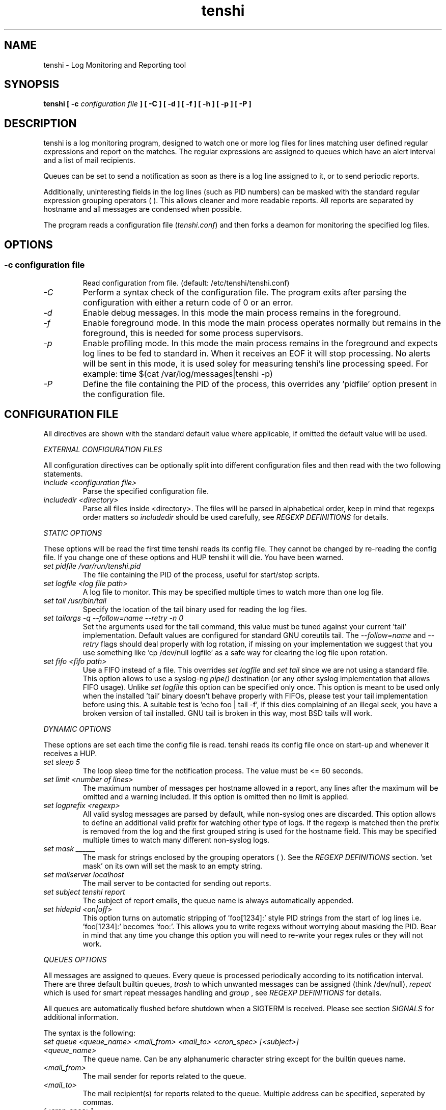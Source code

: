 .\" SH section heading
.\" SS subsection heading
.\" LP paragraph
.\" IP indented paragraph
.\" TP hanging label
.TH "tenshi" 8 "16 Jun 2005" "version 0.3.4"
.SH NAME
tenshi - Log Monitoring and Reporting tool
.SH SYNOPSIS
.B tenshi 
.B [ -c 
.I configuration file
.B ]
.B [ -C ]
.B [ -d ]
.B [ -f ]
.B [ -h ]
.B [ -p ]
.B [ -P ]

.SH DESCRIPTION
.LP

tenshi is a log monitoring program, designed to watch one or more log files for lines
matching user defined regular expressions and report on the matches. The regular
expressions are assigned to queues which have an alert interval and a list of
mail recipients.

Queues can be set to send a notification as soon as there is a log line assigned
to it, or to send periodic reports. 

Additionally, uninteresting fields in the log lines (such as PID numbers) can be
masked with the standard regular expression grouping operators ( ). This allows
cleaner and more readable reports. All reports are separated by hostname and all
messages are condensed when possible.

The program reads a configuration file 
.RI ( tenshi.conf ) 
and then forks a deamon for monitoring the specified log files.

.SH OPTIONS
.SS
.TP
.I -c configuration file
Read configuration from file. (default: /etc/tenshi/tenshi.conf)
.TP
.I -C
Perform a syntax check of the configuration file. The program exits after parsing
the configuration with either a return code of 0  or an error.
.TP
.I -d
Enable debug messages. In this mode the main process remains in the foreground.
.TP
.I -f
Enable foreground mode. In this mode the main process operates normally but remains 
in the foreground, this is needed for some process supervisors.
.TP
.I -p
Enable profiling mode. In this mode the main process remains in the foreground
and expects log lines to be fed to standard in. When it receives an EOF it will
stop processing. No alerts will be sent in this mode, it is used soley for
measuring tenshi's line processing speed. For example:
time $(cat /var/log/messages|tenshi -p)
.TP
.I -P
Define the file containing the PID of the process, this overrides any 'pidfile' option 
present in the configuration file.

.SH CONFIGURATION FILE

.br
All directives are shown with the standard default value where applicable, if omitted the default 
value will be used.

.I EXTERNAL CONFIGURATION FILES

.br
All configuration directives can be optionally split into different configuration files and then
read with the two following statements.

.TP
.I include <configuration file>
Parse the specified configuration file.
.TP
.I includedir <directory>
Parse all files inside <directory>. The files will be parsed in alphabetical order, keep in mind
that regexps order matters so 
.I includedir
should be used carefully, see
.I REGEXP DEFINITIONS
for details.
.LP

.I STATIC OPTIONS

.br
These options will be read the first time tenshi reads its config file. They
cannot be changed by re-reading the config file. If you change one of these
options and HUP tenshi it will die. You have been warned.

.TP
.I set pidfile /var/run/tenshi.pid
The file containing the PID of the process, useful for start/stop
scripts.
.TP
.I set logfile <log file path>
A log file to monitor. This may be specified multiple times to watch more than
one log file. 
.TP
.I set tail /usr/bin/tail
Specify the location of the tail binary used for reading the log files.
.TP
.I set tailargs -q --follow=name --retry -n 0
Set the arguments used for the tail command, this value must be tuned against your current 'tail'
implementation. Default values are configured for standard GNU coreutils tail. The
.I --follow=name
and
.I --retry
flags should deal properly with log rotation, if missing on your implementation we suggest that you use
something like 'cp /dev/null logfile' as a safe way for clearing the log file upon rotation.
.TP
.I set fifo <fifo path>
Use a FIFO instead of a file. This overrides
.I set logfile
and
.I set tail
since we are not using a standard file. This option allows to use a syslog-ng
.I pipe()
destination (or any other syslog implementation that allows FIFO usage). Unlike
.I set logfile
this option can be specified only once. This option is meant to be used only when the installed 'tail' 
binary doesn't behave properly with FIFOs, please test your tail implementation
before using this. A suitable test is 'echo foo | tail -f', if this dies complaining of an illegal seek, 
you have a broken version of tail installed. GNU tail is broken in this way, most BSD tails will work.
.LP

.I DYNAMIC OPTIONS

.br
These options are set each time the config file is read. tenshi reads its config
file once on start-up and whenever it receives a HUP.

.TP
.I set sleep 5
The loop sleep time for the notification process. The value must be \<\= 60 seconds.
.TP
.I set limit <number of lines>
The maximum number of messages per hostname allowed in a report, any lines after
the maximum will be omitted and a warning included. If this option is omitted then no limit is applied.
.TP
.I set logprefix <regexp> 
All valid syslog messages are parsed by default, while non-syslog ones are discarded. This option allows
to define an additional valid prefix for watching other type of logs. If the regexp is matched then the
prefix is removed from the log and the first grouped string is used for the hostname field. This may be 
specified multiple times to watch many different non-syslog logs.
.TP
.I set mask ______
The mask for strings enclosed by the grouping operators ( ). See the
.I REGEXP DEFINITIONS
section. 'set mask' on its own will set the mask to an empty string.
.TP
.I set mailserver localhost
The mail server to be contacted for sending out reports.
.TP
.I set subject tenshi report
The subject of report emails, the queue name is always automatically appended.
.TP
.I set hidepid <on|off>
This option turns on automatic stripping of 'foo[1234]:' style PID strings from
the start of log lines i.e. 'foo[1234]:' becomes 'foo:'. This allows you to
write regexs without worrying about masking the PID. Bear in mind that any time
you change this option you will need to re-write your regex rules or they will
not work.
.LP

.I QUEUES OPTIONS
.br

.br
All messages are assigned to queues. Every queue is processed periodically
according to its notification interval. There are three default builtin queues, 
.I trash
to which unwanted messages can be assigned (think /dev/null),
.I repeat
which is used for smart repeat messages handling and
.I group
, see
.I REGEXP DEFINITIONS
for details.
.br

All queues are automatically flushed before shutdown when a SIGTERM is received. Please see section
.I SIGNALS
for additional information.

The syntax is the following:
.TP
.I set queue <queue_name> <mail_from> <mail_to> <cron_spec> [<subject>]
.TP
.I <queue_name>
The queue name. Can be any alphanumeric character string except for the builtin queues name.
.TP
.I <mail_from>
The mail sender for reports related to the queue.
.TP
.I <mail_to>
The mail recipient(s) for reports related to the queue. Multiple address can be
specified, seperated by commas.
.TP
.I [<cron_spec>]
This is a five-field cron-style specification for when the reports should be
emailed. Ranges and skip values are supported as per the de facto crontab
syntax with a few exceptions. Please see
.I crontab
man page for crontab syntax explanation. The supported day names are: Mon, Tue,
Wed, Thu, Fri, Sat, Sun. Monday is 1, Sunday 0 or 7.  Supported month names
are: Jan, Feb, Mar, Apr, May, Jun, Jul, Aug, Sep, Oct, Nov, Dev. Day and Month
names are not case sensitive.  Additionally, 'now' can be specified for
immediate notifications.
.TP
.I <subject>
This is the subject for to use for email reports regarding this queue. If this
isn't specified then the default subject will be used.

Examples:
.br
set queue report tenshi@localhost sysadmin@localhost [0 9-17 * * *]
.br
set queue report tenshi@localhost sysadmin@localhost [30 18 * * *]
.br
set queue report tenshi@localhost sysadmin@localhost [*/10 * * * *]
.br
set queue critical tenshi@localhost sysadmin@localhost,noc@localhost [now] CRITICAL WARNING - 
.LP

.I REGEXP DEFINITIONS
.br

.br
All valid syslog messages are matched against standard perl regexps, all regexps are defined with the
following syntax:
.TP
.I <queue_name>[,<queue_name>..] <regexp>
.LP

The regexps are evaluted in order so a matched message is not checked against the subsequent regexps. Keep
this in mind when assembling the configuration file. It's advisable to catch all messages by placing an all 
matching regexp at the end of the configuration file. It's also good for performance having trash rules not
logically connected with other matching rules at the beginning of the section. Multiple queues can be defined
with a comma separated list, builtin queues cannot be used when using this syntax.

.br
The standard grouping operators
.I ( )
can be used for string masking, literal "(" and ")" can be protected with the standard quotation operator 
"\\". There's a lot of documentation about regular expressions, a good start could be perl
.I perlre
and
.I perlretut
manual pages.
.br
You can also use the (?: ) operators to use groups with masking. This allows you
to match, for example, output from several programs in a similar format. There
is an example of this below (the sudo/su line).

.br
The builtin queue
.I repeat
can be used for special handling of "last message repreated x times" style log lines.
When the assigned regexps are matched the line count for the last line received from the same host is 
incremented by the first grouped string. Keep in mind that it is possible for syslog lines to be received 
from remote hosts out of order. If this happens you should not use this feature because tenshi will mis-report 
line counts.

.br
The builtin queue
.I group
can be used to group sets of regex together to speed up line matching.  If a
line fails to match a regex assigned to the group queue then tenshi will skip
all the regex up until the next group_end statement.  Nested groups are allowed.
An example of this is included below.

.br
The regexs below assume 
.I hidepid 
is turned on. If you have it turned off then you will need to add in \\[(.+)\\] to the
regex following the progam name to get them to work.
.br
For example:
mail ^sendmail: (.+): to=(.+),(.+)delay=(.+)
becomes:
mail ^sendmail\\[(.+)\\]: (.+): to=(.+),(.+)delay=(.+)

Examples:

.br
trash ^xinetd

.br
repeat ^(?:last message repeated|above message repeats) (\\d+) time

.br
group ^sendmail:
.br
mail ^sendmail: (.+): to=(.+),(.+)delay=(.+)
.br
mail ^sendmail: (.+): to=(.+),(.+)relay=(.+),(.+)stat=Sent
.br
group_end

.br
mail ^ipop3d: Login user=(.+)

.br
critical,report ^sshd: Illegal user

.br
root ^sshd\\(pam_unix\\): session opened for user root by root\\(uid=0\\)

.br
report ^sshd: Accepted rsa for (.+) from (.+) port (.+)

.br
trash ^sshd

.br
critical ^(?:sudo|su):

.br
critical ^Oops

.br
misc .*


.SH SIGNALS
.br
tenshi can handle different signals sent to the process, here's the list of supported ones:

.TP
.B TERM
flush all queues and then exit
.TP
.B INT
flush all queues and then exit
.TP
.B USR1
flush any queues which have reached their notification interval
.TP
.B USR2
force all queues to be flushed, even if they have not reached their
notification interval
.TP
.B HUP
force all queues to be flushed, even if they have not reached their
notification interval, re-read the config file and continue as
normal.
.LP
.I WARNING:
If you change a STATIC OPTION in the config file and send tenshi a HUP it will
die. You will need to restart tenshi for changes to STATIC OPTIONs to take
effect.

.SH EXAMPLES
See the included tenshi.conf.

.SH REQUIREMENTS

tenshi needs a working 'tail' implementation.
.br

It also requires Net::SMTP module for mailing reports which should be included
in your perl installation, otherwise you can grab it at http://www.cpan.org or 
using the CPAN shell (`perl -e shell -MCPAN`).

.SH BUGS

Please report any bugs you find to <tenshi@gentoo.org>.

.SH TODO
- custom reports layout
.br
- add other actions besides mail notifications
.br
- find/design a logo

Any volounteers ? ;)

.SH LICENSE
.B tenshi
is free software; you can redistribute it and/or modify
it under the terms of the GNU General Public License as published by
the Free Software Foundation; either version 2 of the License, or
(at your option) any later version.

.SH DISTRIBUTION

The latest version of tenshi can be found at
.BI http://tenshi.gentoo.org

Copyright 2004-2005 Andrea Barisani <lcars@gentoo.org> and Rob Holland <tigger@gentoo.org>

.SH NOTES

tenshi was formerly known as 
.I wasabi 
but the name was changed as we were informed that wasabi is a registered a trademark relating 
to another piece of software.

This tool is a replacement for
.I oak 
, you can find it at 
.BI http://www.ktools.org

.I Friedl, Jeffrey E. F. Mastering Regular Expressions, 2nd Edition. O'Reilly

.SH AUTHORS
tenshi was initially written by Andrea Barisani <lcars@gentoo.org>. It is now
maintained by Andrea Barisani <lcars@gentoo.org> and Rob Holland
<tigger@gentoo.org>
